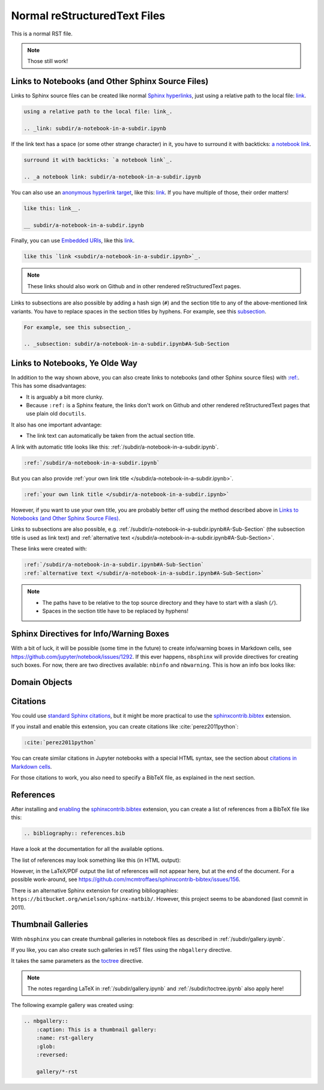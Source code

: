 Normal reStructuredText Files
=============================

This is a normal RST file.

.. note:: Those still work!

Links to Notebooks (and Other Sphinx Source Files)
--------------------------------------------------

Links to Sphinx source files can be created like normal `Sphinx hyperlinks`_,
just using a relative path to the local file: link_.

.. _Sphinx hyperlinks: https://www.sphinx-doc.org/en/master/usage/
                       restructuredtext/basics.html#external-links
.. _link: subdir/a-notebook-in-a-subdir.ipynb

.. code-block:: rst

    using a relative path to the local file: link_.

    .. _link: subdir/a-notebook-in-a-subdir.ipynb

If the link text has a space (or some other strange character) in it, you have
to surround it with backticks: `a notebook link`_.

.. _a notebook link: subdir/a-notebook-in-a-subdir.ipynb

.. code-block:: rst

    surround it with backticks: `a notebook link`_.

    .. _a notebook link: subdir/a-notebook-in-a-subdir.ipynb

You can also use an `anonymous hyperlink target`_, like this: link__.
If you have multiple of those, their order matters!

.. _anonymous hyperlink target: http://docutils.sourceforge.net/docs/ref/rst/
                                restructuredtext.html#anonymous-hyperlinks

__ subdir/a-notebook-in-a-subdir.ipynb

.. code-block:: rst

    like this: link__.

    __ subdir/a-notebook-in-a-subdir.ipynb

Finally, you can use `Embedded URIs`_, like this
`link <subdir/a-notebook-in-a-subdir.ipynb>`_.

.. _Embedded URIs: http://docutils.sourceforge.net/docs/ref/rst/
                   restructuredtext.html#embedded-uris-and-aliases

.. code-block:: rst

    like this `link <subdir/a-notebook-in-a-subdir.ipynb>`_.

.. note::

    These links should also work on Github and in other rendered
    reStructuredText pages.

Links to subsections are also possible by adding a hash sign (``#``) and the
section title to any of the above-mentioned link variants.
You have to replace spaces in the section titles by hyphens.
For example, see this subsection_.

.. _subsection: subdir/a-notebook-in-a-subdir.ipynb#A-Sub-Section

.. code-block:: rst

    For example, see this subsection_.

    .. _subsection: subdir/a-notebook-in-a-subdir.ipynb#A-Sub-Section


Links to Notebooks, Ye Olde Way
-------------------------------

In addition to the way shown above, you can also create links to notebooks (and
other Sphinx source files) with
`:ref: <https://www.sphinx-doc.org/en/master/usage/restructuredtext/roles.html#role-ref>`_.
This has some disadvantages:

* It is arguably a bit more clunky.
* Because ``:ref:`` is a Sphinx feature, the links don't work on Github and
  other rendered reStructuredText pages that use plain old ``docutils``.

It also has one important advantage:

* The link text can automatically be taken from the actual section title.

A link with automatic title looks like this:
:ref:`/subdir/a-notebook-in-a-subdir.ipynb`.

.. code-block:: rst

    :ref:`/subdir/a-notebook-in-a-subdir.ipynb`

But you can also provide
:ref:`your own link title </subdir/a-notebook-in-a-subdir.ipynb>`.

.. code-block:: rst

    :ref:`your own link title </subdir/a-notebook-in-a-subdir.ipynb>`

However, if you want to use your own title, you are probably better off using
the method described above in
`Links to Notebooks (and Other Sphinx Source Files)`_.

Links to subsections are also possible, e.g.
:ref:`/subdir/a-notebook-in-a-subdir.ipynb#A-Sub-Section`
(the subsection title is used as link text) and
:ref:`alternative text </subdir/a-notebook-in-a-subdir.ipynb#A-Sub-Section>`.

These links were created with:

.. code-block:: rst

    :ref:`/subdir/a-notebook-in-a-subdir.ipynb#A-Sub-Section`
    :ref:`alternative text </subdir/a-notebook-in-a-subdir.ipynb#A-Sub-Section>`

.. note::

    * The paths have to be relative to the top source directory and they have to
      start with a slash (``/``).
    * Spaces in the section title have to be replaced by hyphens!

Sphinx Directives for Info/Warning Boxes
----------------------------------------

.. nbwarning::
    Warning

    This is an experimental feature!
    Its usage may change in the future or it might disappear completely, so
    don't use it for now.

With a bit of luck, it will be possible (some time in the future) to create
info/warning boxes in Markdown cells, see
https://github.com/jupyter/notebook/issues/1292.
If this ever happens, ``nbsphinx`` will provide directives for creating such
boxes.
For now, there are two directives available: ``nbinfo`` and ``nbwarning``.
This is how an info box looks like:

.. nbinfo::
    Note

    This is an info box.

    It may include nested formatting, even another info/warning box:

    .. nbwarning:: **Warning:** You should probably not use nested boxes!

Domain Objects
--------------

.. py:function:: example_python_function(foo)

    This is just for testing domain object links. See
    :ref:`this section </markdown-cells.ipynb#Links-to-Domain-Objects>`.

    :param str foo: Example string parameter

Citations
---------

You could use `standard Sphinx citations`_, but it might be more practical to
use the sphinxcontrib.bibtex_ extension.

If you install and enable this extension,
you can create citations like :cite:`perez2011python`:

.. code-block:: rst

    :cite:`perez2011python`

You can create similar citations in Jupyter notebooks with a special HTML
syntax, see the section about `citations in Markdown cells`_.

.. _standard Sphinx Citations: https://www.sphinx-doc.org/en/master/usage/
    restructuredtext/basics.html#citations
.. _sphinxcontrib.bibtex: https://sphinxcontrib-bibtex.readthedocs.io/
.. _citations in Markdown cells: markdown-cells.ipynb#Citations

For those citations to work, you also need to specify a BibTeX file,
as explained in the next section.


References
----------

After installing and enabling_ the sphinxcontrib.bibtex_ extension,
you can create a list of references from a BibTeX file like this:

.. code-block:: rst

    .. bibliography:: references.bib

Have a look at the documentation for all the available options.

.. _enabling: usage.ipynb#extensions

The list of references may look something like this (in HTML output):

.. bibliography:: references.bib
    :all:
    :style: alpha

However, in the LaTeX/PDF output the list of references will not appear here,
but at the end of the document.
For a possible work-around,
see https://github.com/mcmtroffaes/sphinxcontrib-bibtex/issues/156.

There is an alternative Sphinx extension for creating bibliographies:
``https://bitbucket.org/wnielson/sphinx-natbib/``.
However, this project seems to be abandoned (last commit in 2011).


Thumbnail Galleries
-------------------

With ``nbsphinx`` you can create thumbnail galleries in notebook files
as described in :ref:`/subdir/gallery.ipynb`.

If you like, you can also create such galleries in reST files
using the ``nbgallery`` directive.

It takes the same parameters as the `toctree`__ directive.

__ https://www.sphinx-doc.org/en/master/usage/restructuredtext/
    directives.html#directive-toctree

.. note::

    The notes regarding LaTeX in :ref:`/subdir/gallery.ipynb`
    and :ref:`/subdir/toctree.ipynb` also apply here!

The following example gallery was created using:

.. code-block:: rest

    .. nbgallery::
        :caption: This is a thumbnail gallery:
        :name: rst-gallery
        :glob:
        :reversed:

        gallery/*-rst

.. nbgallery::
    :caption: This is a thumbnail gallery:
    :name: rst-gallery
    :glob:
    :reversed:

    gallery/*-rst
